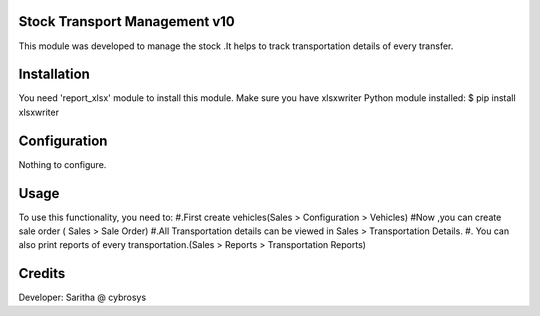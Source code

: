 Stock Transport Management v10
==============================

This module was developed to  manage the stock .It helps to track transportation details of every transfer.

Installation
============
You need 'report_xlsx' module  to install this module.
Make sure you have xlsxwriter Python module installed:
$ pip install xlsxwriter

Configuration
=============

Nothing to configure.

Usage
=====

To use this functionality, you need to:
#.First create vehicles(Sales > Configuration > Vehicles)
#Now ,you can create sale order ( Sales > Sale Order)
#.All Transportation details can be viewed in Sales > Transportation Details.
#. You can also print reports of every transportation.(Sales > Reports > Transportation Reports)


Credits
=======
Developer: Saritha @ cybrosys

